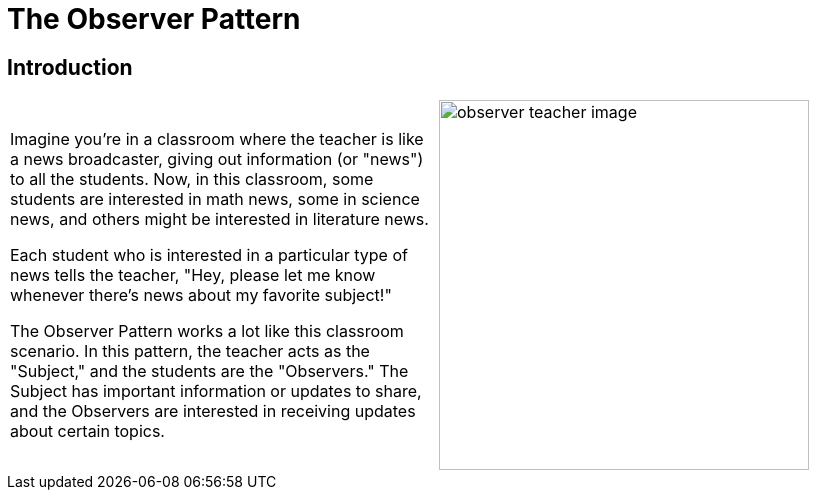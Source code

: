 = The Observer Pattern
:imagesdir: ../images/ch14_Observer

== Introduction

[cols="2", frame="none", grid="none"]
|===
|Imagine you're in a classroom where the teacher is like a news broadcaster, giving out information (or "news") to all the students. Now, in this classroom, some students are interested in math news, some in science news, and others might be interested in literature news. 

Each student who is interested in a particular type of news tells the teacher, "Hey, please let me know whenever there's news about my favorite subject!"

The Observer Pattern works a lot like this classroom scenario. In this pattern, the teacher acts as the "Subject," and the students are the "Observers." The Subject has important information or updates to share, and the Observers are interested in receiving updates about certain topics.
|image:observer_teacher_image.jpg[width=370, scale=50%]
|===


